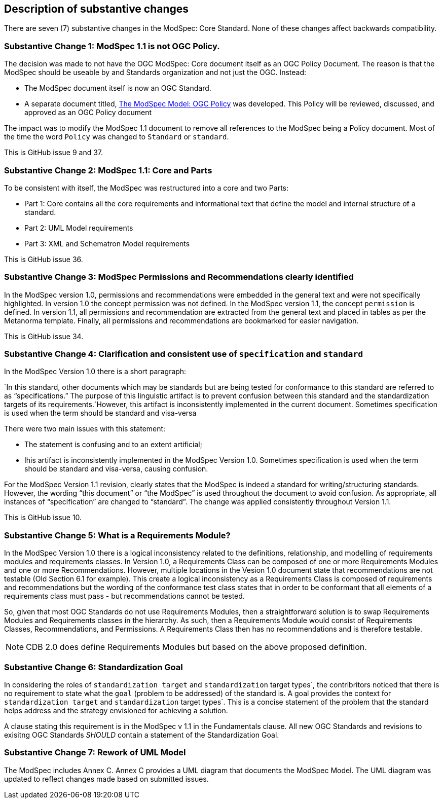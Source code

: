 [[Clause_Substantive]]
== Description of substantive changes

There are seven (7) substantive changes in the ModSpec: Core Standard. None of these changes affect backwards compatibility.

=== Substantive Change 1: ModSpec 1.1 is not OGC Policy. 

The decision was made to not have the OGC ModSpec: Core document itself as an OGC Policy Document. The reason is that the ModSpec should be useable by and Standards organization and not just the OGC. Instead:

- The ModSpec document itself is now an OGC Standard.
- A separate document titled, https://portal.ogc.org/files/?artifact_id=110275&version=1[The ModSpec Model: OGC Policy] was developed. This Policy will be reviewed, discussed, and approved as an OGC Policy document

The impact was to modify the ModSpec 1.1 document to remove all references to the ModSpec being a Policy document. Most of the time the word `Policy` was changed to `Standard` or `standard`.

This is GitHub issue 9 and 37.

=== Substantive Change 2: ModSpec 1.1: Core and Parts

To be consistent with itself, the ModSpec was restructured into a core and two Parts:

- Part 1: Core contains all the core requirements and informational text that define the model and internal structure of a standard.
- Part 2: UML Model requirements 
- Part 3: XML and Schematron Model requirements 

This is GitHub issue 36.

=== Substantive Change 3: ModSpec Permissions and Recommendations clearly identified

In the ModSpec version 1.0, permissions and recommendations were embedded in the general text and were not specifically highlighted. In version 1.0 the concept permission was not defined. In the ModSpec version 1.1, the concept `permission` is defined. In version 1.1, all permissions and recommendation are extracted from the general text and placed in tables as per the Metanorma template. Finally, all permissions and recommendations are bookmarked for easier navigation.

This is GitHub issue 34.

=== Substantive Change 4: Clarification and consistent use of `specification` and `standard`

In the ModSpec Version 1.0 there is a short paragraph:

`In this standard, other documents which may be standards but are being tested for conformance to this standard are referred to as “specifications.” The purpose of this linguistic artifact is to prevent confusion between this standard and the standardization targets of its requirements.`However, this artifact is inconsistently implemented in the current document. Sometimes specification is used when the term should be standard and visa-versa

There were two main issues with this statement:

- The statement is confusing and to an extent artificial;
- Ihis artifact is inconsistently implemented in the ModSpec Version 1.0. Sometimes specification is used when the term should be standard and visa-versa, causing confusion.

For the ModSpec Version 1.1 revision, clearly states that the ModSpec is indeed a standard for writing/structuring standards. However, the wording “this document” or “the ModSpec” is used throughout the document to avoid confusion. As appropriate, all instances of “specification” are changed to “standard”. The change was applied consistently throughout Version 1.1.

This is GitHub issue 10.

=== Substantive Change 5: What is a Requirements Module?

In the ModSpec Version 1.0 there is a logical inconsistency related to the definitions, relationship, and modelling of requirements modules and requirements classes. In Version 1.0, a Requirements Class can be composed of one or more Requirements Modules and one or more Recommendations. However, multiple locations in the Vesion 1.0 document state that recommendations are not testable (Old Section 6.1 for example). This create a logical inconsistency as a Requirements Class is composed of requirements and recommendations but the wording of the conformance test class states that in order to be conformant that all elements of a requirements class must pass - but recommendations cannot be tested.

So, given that most OGC Standards do not use Requirements Modules, then a straightforward solution is to swap Requirements Modules and Requirements classes in the hierarchy. As such, then a Requirements Module would consist of Requirements Classes, Recommendations, and Permissions. A Requirements Class then has no recommendations and is therefore testable.

NOTE: CDB 2.0 does define Requirements Modules but based on the above proposed definition.

=== Substantive Change 6: Standardization Goal

In considering the roles of `standardization target` and `standardization` target types`, the contribritors noticed 
that there is no requirement to state what the `goal` (problem to be addressed) of the standard is. A goal provides the
context for `standardization target` and `standardization` target types`. This is a concise statement of the problem that 
the standard helps address and the strategy envisioned for achieving a solution.

A clause stating this requirement is in the ModSpec v 1.1 in the Fundamentals clause. All new OGC Standards and revisions to exisitng OGC Standards _SHOULD_
contain a statement of the Standardization Goal.

=== Substantive Change 7: Rework of UML Model

The ModSpec includes Annex C. Annex C provides a UML diagram that documents the ModSpec Model. The UML diagram was updated to reflect changes made based on submitted issues.

